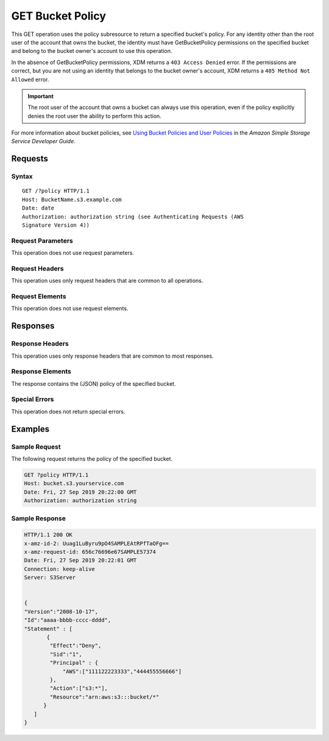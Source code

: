 .. _GET Bucket Policy:

GET Bucket Policy
=================

This GET operation uses the policy subresource to return a specified bucket's
policy. For any identity other than the root user of the account that owns the
bucket, the identity must have GetBucketPolicy permissions on the specified
bucket and belong to the bucket owner's account to use this operation.

In the absence of GetBucketPolicy permissions, XDM   returns a ``403 Access
Denied`` error. If the permissions are correct, but you are not using an
identity that belongs to the bucket owner's account, XDM   returns a ``405
Method Not Allowed`` error.

.. important::

   The root user of the account that owns a bucket can always use this
   operation, even if the policy explicitly denies the root user the ability to
   perform this action.

For more information about bucket policies, see `Using Bucket Policies and User
Policies
<https://docs.aws.amazon.com/AmazonS3/latest/dev/using-iam-policies.html>`__ in
the *Amazon Simple Storage Service Developer Guide*.

Requests
--------

Syntax
~~~~~~

::

   GET /?policy HTTP/1.1
   Host: BucketName.s3.example.com
   Date: date
   Authorization: authorization string (see Authenticating Requests (AWS
   Signature Version 4))

Request Parameters
~~~~~~~~~~~~~~~~~~

This operation does not use request parameters.

Request Headers
~~~~~~~~~~~~~~~

This operation uses only request headers that are common
to all operations. 

Request Elements
~~~~~~~~~~~~~~~~

This operation does not use request elements.

Responses
---------

Response Headers
~~~~~~~~~~~~~~~~

This operation uses only response headers that are common to most responses.

Response Elements
~~~~~~~~~~~~~~~~~

The response contains the (JSON) policy of the specified bucket.

Special Errors
~~~~~~~~~~~~~~

This operation does not return special errors. 

Examples
--------

Sample Request
~~~~~~~~~~~~~~

The following request returns the policy of the specified bucket.

.. code:: 

   GET ?policy HTTP/1.1
   Host: bucket.s3.yourservice.com
   Date: Fri, 27 Sep 2019 20:22:00 GMT
   Authorization: authorization string

Sample Response
~~~~~~~~~~~~~~~

.. code:: 

   HTTP/1.1 200 OK  
   x-amz-id-2: Uuag1LuByru9pO4SAMPLEAtRPfTaOFg==  
   x-amz-request-id: 656c76696e67SAMPLE57374  
   Date: Fri, 27 Sep 2019 20:22:01 GMT  
   Connection: keep-alive  
   Server: S3Server    


   {
   "Version":"2008-10-17",
   "Id":"aaaa-bbbb-cccc-dddd",
   "Statement" : [
          {
           "Effect":"Deny",
           "Sid":"1", 
           "Principal" : {
               "AWS":["111122223333","444455556666"]
           },
           "Action":["s3:*"],
           "Resource":"arn:aws:s3:::bucket/*"
         }
      ] 
   }
